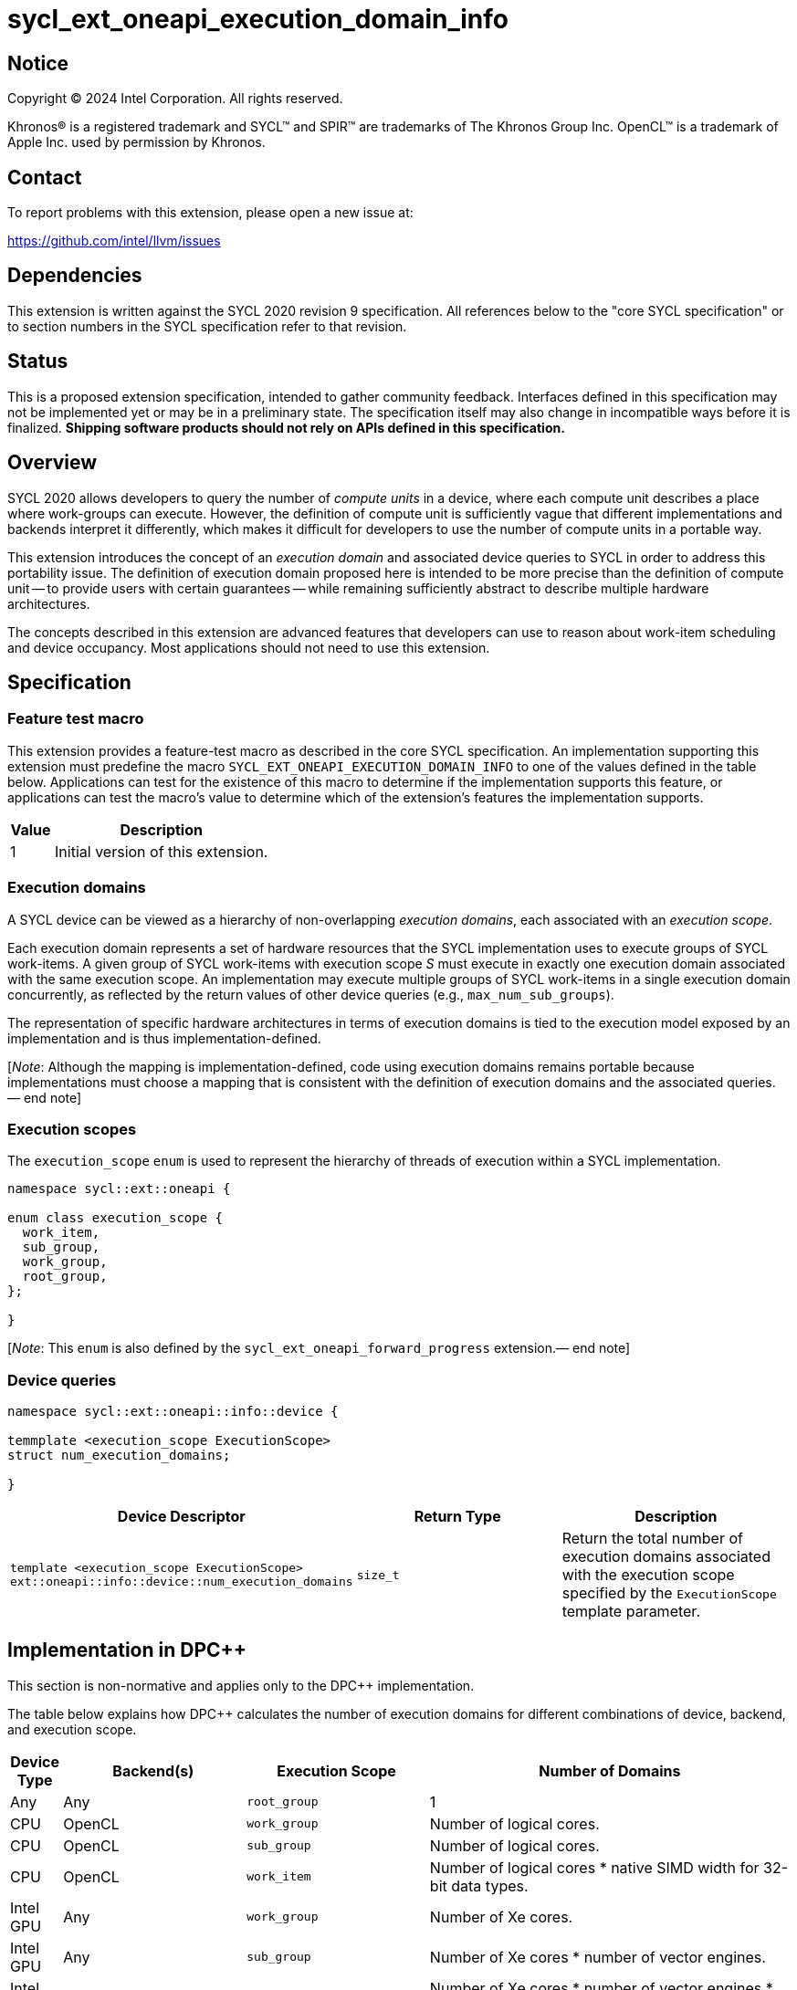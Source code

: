 = sycl_ext_oneapi_execution_domain_info

:source-highlighter: coderay
:coderay-linenums-mode: table

// This section needs to be after the document title.
:doctype: book
:toc2:
:toc: left
:encoding: utf-8
:lang: en
:dpcpp: pass:[DPC++]
:endnote: &#8212;{nbsp}end{nbsp}note

// Set the default source code type in this document to C++,
// for syntax highlighting purposes.  This is needed because
// docbook uses c++ and html5 uses cpp.
:language: {basebackend@docbook:c++:cpp}


== Notice

[%hardbreaks]
Copyright (C) 2024 Intel Corporation.  All rights reserved.

Khronos(R) is a registered trademark and SYCL(TM) and SPIR(TM) are trademarks
of The Khronos Group Inc.  OpenCL(TM) is a trademark of Apple Inc. used by
permission by Khronos.


== Contact

To report problems with this extension, please open a new issue at:

https://github.com/intel/llvm/issues


== Dependencies

This extension is written against the SYCL 2020 revision 9 specification.  All
references below to the "core SYCL specification" or to section numbers in the
SYCL specification refer to that revision.


== Status

This is a proposed extension specification, intended to gather community
feedback.  Interfaces defined in this specification may not be implemented yet
or may be in a preliminary state.  The specification itself may also change in
incompatible ways before it is finalized.  *Shipping software products should
not rely on APIs defined in this specification.*


== Overview

SYCL 2020 allows developers to query the number of _compute units_ in a device,
where each compute unit describes a place where work-groups can execute.
However, the definition of compute unit is sufficiently vague that different
implementations and backends interpret it differently, which makes it difficult
for developers to use the number of compute units in a portable way.

This extension introduces the concept of an _execution domain_ and associated
device queries to SYCL in order to address this portability issue.
The definition of execution domain proposed here is intended to be more precise
than the definition of compute unit -- to provide users with certain guarantees
-- while remaining sufficiently abstract to describe multiple hardware
architectures.

The concepts described in this extension are advanced features that developers
can use to reason about work-item scheduling and device occupancy.
Most applications should not need to use this extension.


== Specification

=== Feature test macro

This extension provides a feature-test macro as described in the core SYCL
specification.  An implementation supporting this extension must predefine the
macro `SYCL_EXT_ONEAPI_EXECUTION_DOMAIN_INFO` to one of the values defined in
the table below.  Applications can test for the existence of this macro to
determine if the implementation supports this feature, or applications can test
the macro's value to determine which of the extension's features the
implementation supports.

[%header,cols="1,5"]
|===
|Value
|Description

|1
|Initial version of this extension.
|===


=== Execution domains

A SYCL device can be viewed as a hierarchy of non-overlapping _execution
domains_, each associated with an _execution scope_.

Each execution domain represents a set of hardware resources that the SYCL
implementation uses to execute groups of SYCL work-items.
A given group of SYCL work-items with execution scope _S_ must execute in
exactly one execution domain associated with the same execution scope.
An implementation may execute multiple groups of SYCL work-items in a single
execution domain concurrently, as reflected by the return values of other
device queries (e.g., `max_num_sub_groups`).

The representation of specific hardware architectures in terms of execution
domains is tied to the execution model exposed by an implementation and is
thus implementation-defined.

[_Note_: Although the mapping is implementation-defined, code using execution
domains remains portable because implementations must choose a mapping that
is consistent with the definition of execution domains and the associated
queries.{endnote}]


=== Execution scopes

The `execution_scope` `enum` is used to represent the hierarchy of threads of
execution within a SYCL implementation.

[source,c++]
----
namespace sycl::ext::oneapi {

enum class execution_scope {
  work_item,
  sub_group,
  work_group,
  root_group,
};

}
----

[_Note_: This `enum` is also defined by the `sycl_ext_oneapi_forward_progress`
extension.{endnote}]


=== Device queries

[source, c++]
----
namespace sycl::ext::oneapi::info::device {

temmplate <execution_scope ExecutionScope>
struct num_execution_domains;

}
----

[%header,cols="1,5,5"]
|===
|Device Descriptor
|Return Type
|Description

|`template <execution_scope ExecutionScope>
ext::oneapi::info::device::num_execution_domains`
|`size_t`
|Return the total number of execution domains associated with the execution
scope specified by the `ExecutionScope` template parameter.

|===


== Implementation in {dpcpp}

This section is non-normative and applies only to the {dpcpp} implementation.

The table below explains how {dpcpp} calculates the number of execution domains
for different combinations of device, backend, and execution scope.

[%header,cols="1,5,5,10"]
|===
|Device Type
|Backend(s)
|Execution Scope
|Number of Domains

|Any
|Any
|`root_group`
|1

|CPU
|OpenCL
|`work_group`
|Number of logical cores.

|CPU
|OpenCL
|`sub_group`
|Number of logical cores.

|CPU
|OpenCL
|`work_item`
|Number of logical cores * native SIMD width for 32-bit data types.

|Intel GPU
|Any
|`work_group`
|Number of Xe cores.

|Intel GPU
|Any
|`sub_group`
|Number of Xe cores * number of vector engines.

|Intel GPU
|Any
|`work_item`
|Number of Xe cores * number of vector engines * native SIMD width.

|NVIDIA GPU
|Any
|`work_group`
|Number of streaming multiprocessors (SMs).

|NVIDIA GPU
|Any
|`sub_group`
|Number of SMs * number of warp schedulers per SM.

|NVIDIA GPU
|Any
|`work_item`
|Number of FP32 CUDA cores.

|===

It is important to remember that the values returned by these queries reflect
hardware resources, and it is a user's responsibility to understand how to use
these numbers appropriately when choosing a launch configuration.


== Issues

None.
